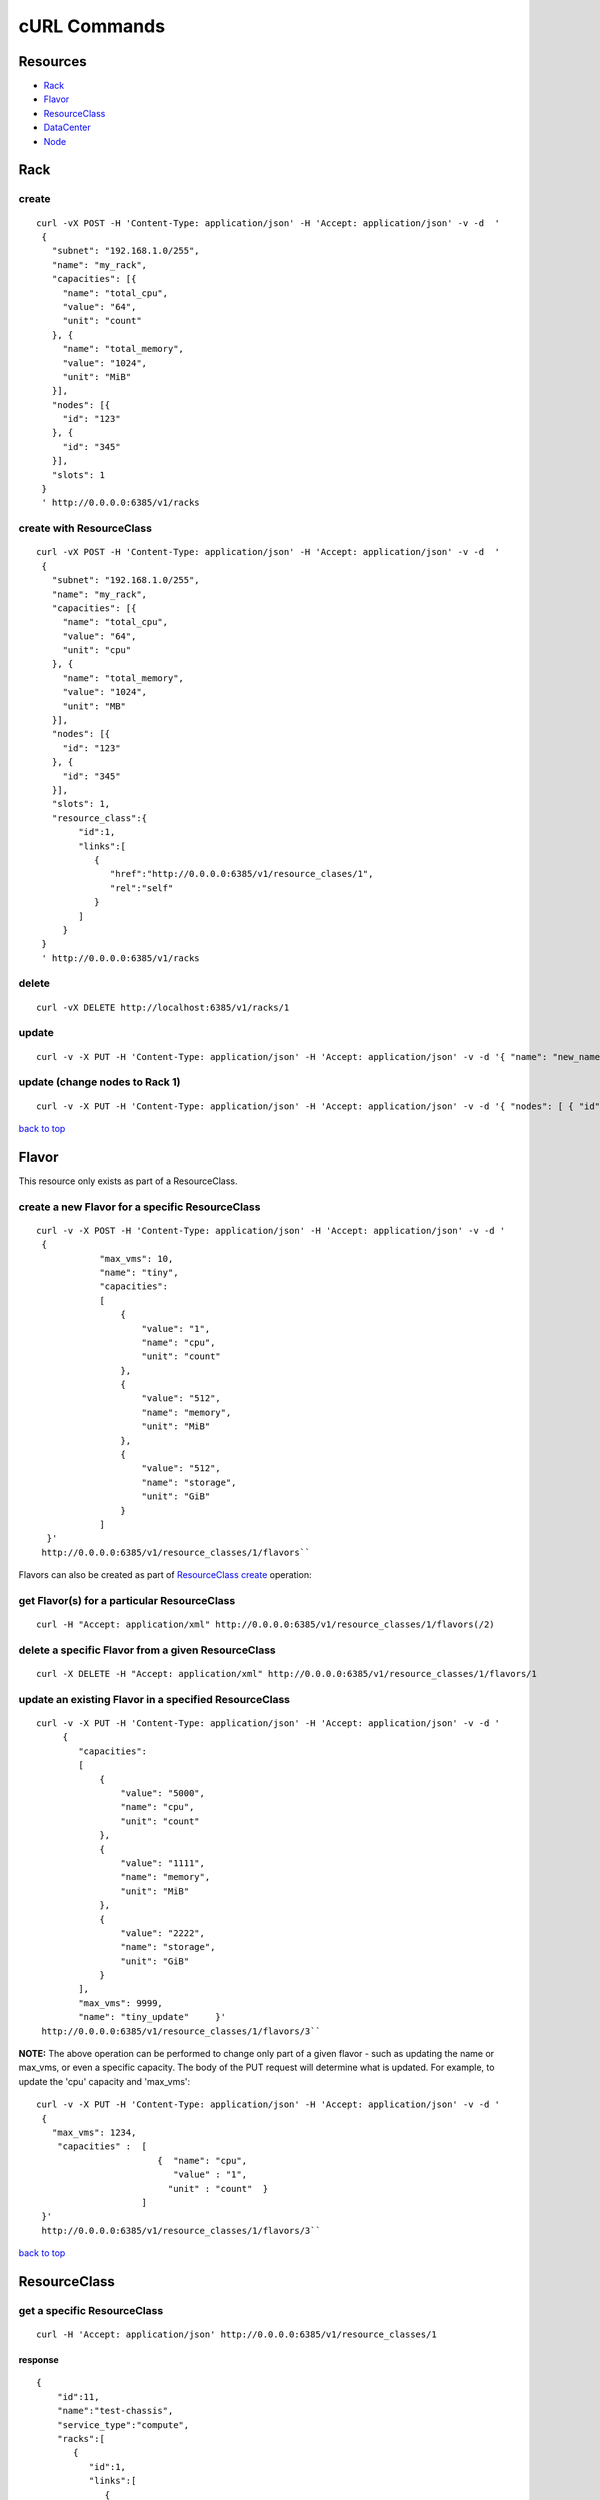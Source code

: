 =============
cURL Commands
=============

Resources
---------

-  `Rack <#rack>`_
-  `Flavor <#flavor>`_
-  `ResourceClass <#resource_class>`_
-  `DataCenter <#data_center>`_
-  `Node <#node>`_

Rack
----

create
~~~~~~

::

    curl -vX POST -H 'Content-Type: application/json' -H 'Accept: application/json' -v -d  '
     {
       "subnet": "192.168.1.0/255",
       "name": "my_rack",
       "capacities": [{
         "name": "total_cpu",
         "value": "64",
         "unit": "count"
       }, {
         "name": "total_memory",
         "value": "1024",
         "unit": "MiB"
       }],
       "nodes": [{
         "id": "123"
       }, {
         "id": "345"
       }],
       "slots": 1
     }
     ' http://0.0.0.0:6385/v1/racks

create with ResourceClass
~~~~~~~~~~~~~~~~~~~~~~~~~

::

    curl -vX POST -H 'Content-Type: application/json' -H 'Accept: application/json' -v -d  '
     {
       "subnet": "192.168.1.0/255",
       "name": "my_rack",
       "capacities": [{
         "name": "total_cpu",
         "value": "64",
         "unit": "cpu"
       }, {
         "name": "total_memory",
         "value": "1024",
         "unit": "MB"
       }],
       "nodes": [{
         "id": "123"
       }, {
         "id": "345"
       }],
       "slots": 1,
       "resource_class":{
            "id":1,
            "links":[
               {
                  "href":"http://0.0.0.0:6385/v1/resource_clases/1",
                  "rel":"self"
               }
            ]
         }
     }
     ' http://0.0.0.0:6385/v1/racks

delete
~~~~~~

::

    curl -vX DELETE http://localhost:6385/v1/racks/1

update
~~~~~~

::

    curl -v -X PUT -H 'Content-Type: application/json' -H 'Accept: application/json' -v -d '{ "name": "new_name" }' http://0.0.0.0:6385/v1/racks/1

update (change nodes to Rack 1)
~~~~~~~~~~~~~~~~~~~~~~~~~~~~~~~

::

    curl -v -X PUT -H 'Content-Type: application/json' -H 'Accept: application/json' -v -d '{ "nodes": [ { "id": "1" }, { "id": "2"}] }' http://0.0.0.0:6385/v1/racks/1

`back to top <#index>`_

Flavor
------

This resource only exists as part of a ResourceClass.

create a new Flavor for a specific ResourceClass
~~~~~~~~~~~~~~~~~~~~~~~~~~~~~~~~~~~~~~~~~~~~~~~~

::

    curl -v -X POST -H 'Content-Type: application/json' -H 'Accept: application/json' -v -d '
     {
                "max_vms": 10,
                "name": "tiny",
                "capacities":
                [
                    {
                        "value": "1",
                        "name": "cpu",
                        "unit": "count"
                    },
                    {
                        "value": "512",
                        "name": "memory",
                        "unit": "MiB"
                    },
                    {
                        "value": "512",
                        "name": "storage",
                        "unit": "GiB"
                    }
                ]
      }'
     http://0.0.0.0:6385/v1/resource_classes/1/flavors``

Flavors can also be created as part of `ResourceClass create <#rc_with_flavors>`_ operation:

get Flavor(s) for a particular ResourceClass
~~~~~~~~~~~~~~~~~~~~~~~~~~~~~~~~~~~~~~~~~~~~

::

    curl -H "Accept: application/xml" http://0.0.0.0:6385/v1/resource_classes/1/flavors(/2)

delete a specific Flavor from a given ResourceClass
~~~~~~~~~~~~~~~~~~~~~~~~~~~~~~~~~~~~~~~~~~~~~~~~~~~

::

    curl -X DELETE -H "Accept: application/xml" http://0.0.0.0:6385/v1/resource_classes/1/flavors/1

update an existing Flavor in a specified ResourceClass
~~~~~~~~~~~~~~~~~~~~~~~~~~~~~~~~~~~~~~~~~~~~~~~~~~~~~~

::

    curl -v -X PUT -H 'Content-Type: application/json' -H 'Accept: application/json' -v -d '
         {
            "capacities":
            [
                {
                    "value": "5000",
                    "name": "cpu",
                    "unit": "count"
                },
                {
                    "value": "1111",
                    "name": "memory",
                    "unit": "MiB"
                },
                {
                    "value": "2222",
                    "name": "storage",
                    "unit": "GiB"
                }
            ],
            "max_vms": 9999,
            "name": "tiny_update"     }'
     http://0.0.0.0:6385/v1/resource_classes/1/flavors/3``

**NOTE:** The above operation can be performed to change only part of a
given flavor - such as updating the name or max\_vms, or even a specific
capacity. The body of the PUT request will determine what is updated.
For example, to update the 'cpu' capacity and 'max\_vms':

::

    curl -v -X PUT -H 'Content-Type: application/json' -H 'Accept: application/json' -v -d '
     {
       "max_vms": 1234,
        "capacities" :  [
                           {  "name": "cpu",
                              "value" : "1",
                             "unit" : "count"  }
                        ]
     }'
     http://0.0.0.0:6385/v1/resource_classes/1/flavors/3``

`back to top <#index>`_

ResourceClass
-------------

get a specific ResourceClass
~~~~~~~~~~~~~~~~~~~~~~~~~~~~

::

    curl -H 'Accept: application/json' http://0.0.0.0:6385/v1/resource_classes/1

response
^^^^^^^^

::

    {
        "id":11,
        "name":"test-chassis",
        "service_type":"compute",
        "racks":[
           {
              "id":1,
              "links":[
                 {
                    "href":"http://0.0.0.0:6385/v1/rack/1",
                    "rel":"self"
                 }
              ]
           }
        ],
        "links":[
           {
              "href":"http://0.0.0.0:6385/v1/resource_classes/11",
              "rel":"self"
           }
        ]
     }

get collection
~~~~~~~~~~~~~~

::

    curl -H 'Accept: application/json' http://0.0.0.0:6385/v1/resource_classes

create without Racks
~~~~~~~~~~~~~~~~~~~~

::

      curl -iX POST -H 'Content-Type: application/json' -H 'Accept: application/json' -d '
      {
        "service_type": "compute",
        "name": "test-chassis"
      }
    ' http://0.0.0.0:6385/v1/resource_classes

create with Rack and Flavor definitions
~~~~~~~~~~~~~~~~~~~~~~~~~~~~~~~~~~~~~~~

::

    curl -iX POST -H 'Content-Type: application/json' -H 'Accept: application/json' -d '
         {
                "name": "test-chassis",
                "service_type":"compute",
                "racks": [
                    { "id":1,
                      "links":[{"href":"http://0.0.0.0:6385/v1/racks/1","rel":"self"}]
                    }
                 ],
                 "flavors": [
                     { "name" : "x-large",
                       "capacities" : [
                          {   "name": "cpu",
                              "value" : "4",
                              "unit" : "count" },
                          {   "name": "memory",
                              "value" : "8192",
                              "unit" : "MiB" },
                          {   "name": "storage",
                              "value" : "1024",
                              "unit" : "GiB" }
                       ]
                     }
                ]
           }
     ' http://0.0.0.0:6385/v1/resource_classes

**as a one-liner (copy/paste)**

::

    curl -iX POST -H 'Content-Type: application/json' -H 'Accept: application/json' -d '{"service_type": "compute_1","name": "test-chassis", "service_type":"compute","racks":[{"id":1,"links":[{"href":"http://0.0.0.0:6385/v1/racks/1","rel":"self"}]}], "flavors": [{"name" : "x-large", "capacities" : [ { "name": "cpu", "value" : "4", "unit" : "count" }, { "name": "memory", "value" : "8192", "unit" : "MiB" }, { "name": "storage", "value" : "1024", "unit" : "GiB" }]}]}' http://0.0.0.0:6385/v1/resource_classes

update
~~~~~~

To add or remove Racks on a ResourceClass, simply do an update and alter
the racks array attribute accordingly.

::

    curl -iX PUT -H 'Content-Type: application/json' -H 'Accept: application/json' -d '
       {
         "service_type": "compute",
         "name": "test-chassis",
         "racks":[
           {
             "id": 1,
             "links": [
               {
                  "href":"http://0.0.0.0:6385/v1/racks/1",
                  "rel":"self"
               }
             ]
           }
         ]
       }
     ' http://0.0.0.0:6385/v1/resource_classes/13``

delete
~~~~~~

::

    curl -X DELETE http://0.0.0.0:6385/v1/resource_classes/1

`back to top <#index>`_

DataCenter
----------

provision all
~~~~~~~~~~~~~

This will provision the data center according to its description in
Tuskar.

::

    curl -XPOST -H 'Content-Type:application/json' -H 'Accept: application/json' http://0.0.0.0:6385/v1/data_centers/

`back to top <#index>`_

Node
----

Get Collection
~~~~~~~~~~~~~~

::

    curl http://0.0.0.0:6385/v1/nodes/

response
^^^^^^^^

::

    [
     {
      "node_id": "0e3ab3d3-bd85-40bd-b6a1-fae484040825",
      "id": "1",
      "links": [
                {
                 "href": "http://127.0.0.1:6385/v1/node/1",
                 "rel": "self"
                }
               ],
      "rack": {
               "id": 1,
               "links":
                       [
                        {
                         "href": "http://127.0.0.1:6385/v1/racks/1",
                         "rel": "self"
                        }
                       ]
              }
     }
    ]

Retrieve a single Node
~~~~~~~~~~~~~~~~~~~~~~

::

    curl http://0.0.0.0:6385/v1/nodes/1

response
^^^^^^^^

::

    {
     "node_id": "0e3ab3d3-bd85-40bd-b6a1-fae484040825",
     "id": "1",
     "links":
             [
              {
               "href": "http://127.0.0.1:6385/v1/node/1",
               "rel": "self"
              }
             ],
     "rack":
            {
             "id": 1,
             "links":
                     [
                      {
                       "href": "http://127.0.0.1:6385/v1/racks/1",
                       "rel": "self"
                      }
                     ]
            }
    }

`back to top <#index>`_
